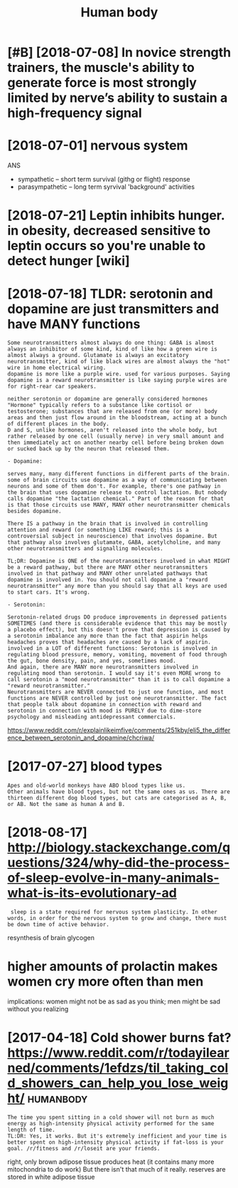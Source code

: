 #+TITLE: Human body
#+filetags: :biology:humanbody:

* [#B] [2018-07-08] In novice strength trainers, the muscle's ability to generate force is most strongly limited by nerve’s ability to sustain a high-frequency signal
:PROPERTIES:
:ID:       ab177b7f48f7e340db58d4a89d20756a
:END:

* [2018-07-01] nervous system
:PROPERTIES:
:ID:       ffa387b9e0d2b2696c676475b71132ba
:END:
ANS
- sympathetic -- short term survival (githg or flight) response
- parasympathetic -- long term syrvival 'background' activities


* [2018-07-21] Leptin inhibits hunger. in obesity, decreased sensitive to leptin occurs so you're unable to detect hunger [wiki]
:PROPERTIES:
:ID:       482a323f0d3d0ec337e5dc2dbab5b325
:END:
* [2018-07-18] TLDR: serotonin and dopamine are just transmitters and have MANY functions
:PROPERTIES:
:ID:       cc581fbc001478efd5432e49fc2faa4a
:END:
: Some neurotransmitters almost always do one thing: GABA is almost always an inhibitor of some kind, kind of like how a green wire is almost always a ground. Glutamate is always an excitatory neurotransmitter, kind of like black wires are almost always the "hot" wire in home electrical wiring.
: dopamine is more like a purple wire. used for various purposes. Saying dopamine is a reward neurotransmitter is like saying purple wires are for right-rear car speakers.
: 
: neither serotonin or dopamine are generally considered hormones
: "Hormone" typically refers to a substance like cortisol or testosterone; substances that are released from one (or more) body areas and then just flow around in the bloodstream, acting at a bunch of different places in the body.
: D and S, unlike hormones, aren't released into the whole body, but rather released by one cell (usually nerve) in very small amount and then immediately act on another nearby cell before being broken down or sucked back up by the neuron that released them.
: 
: - Dopamine:
: 
: serves many, many different functions in different parts of the brain. some of brain circuits use dopamine as a way of communicating between neurons and some of them don't. For example, there's one pathway in the brain that uses dopamine release to control lactation. But nobody calls dopamine "the lactation chemical." Part of the reason for that is that those circuits use MANY, MANY other neurotransmitter chemicals besides dopamine.
: 
: There IS a pathway in the brain that is involved in controlling attention and reward (or something LIKE reward; this is a controversial subject in neuroscience) that involves dopamine. But that pathway also involves glutamate, GABA, acetylcholine, and many other neurotransmitters and signalling molecules.
: 
: TL;DR: Dopamine is ONE of the neurotransmitters involved in what MIGHT be a reward pathway, but there are MANY other neurotransmitters involved in that pathway and MANY other unrelated pathways that dopamine is involved in. You should not call dopamine a "reward neurotransmitter" any more than you should say that all keys are used to start cars. It's wrong.
: 
: - Serotonin:
: 
: Serotonin-related drugs DO produce improvements in depressed patients SOMETIMES (and there is considerable evidence that this may be mostly a placebo effect), but this doesn't prove that depression is caused by a serotonin imbalance any more than the fact that aspirin helps headaches proves that headaches are caused by a lack of aspirin.
: involved in a LOT of different functions: Serotonin is involved in regulating blood pressure, memory, vomiting, movement of food through the gut, bone density, pain, and yes, sometimes mood.
: And again, there are MANY more neurotransmitters involved in regulating mood than serotonin. I would say it's even MORE wrong to call serotonin a "mood neurotransmitter" than it is to call dopamine a "reward neurotransmitter."
: Neurotransmitters are NEVER connected to just one function, and most functions are NEVER controlled by just one neurotransmitter. The fact that people talk about dopamine in connection with reward and serotonin in connection with mood is PURELY due to dime-store psychology and misleading antidepressant commercials.

https://www.reddit.com/r/explainlikeimfive/comments/251kby/eli5_the_difference_between_serotonin_and_dopamine/chcriwa/

* [2017-07-27] blood types
:PROPERTIES:
:ID:       6fc37e879de05afbf3175741d50f0064
:END:
: Apes and old-world monkeys have ABO blood types like us.
: Other animals have blood types, but not the same ones as us. There are thirteen different dog blood types, but cats are categorised as A, B, or AB. Not the same as human A and B.

* [2018-08-17] http://biology.stackexchange.com/questions/324/why-did-the-process-of-sleep-evolve-in-many-animals-what-is-its-evolutionary-ad
:PROPERTIES:
:ID:       9de9407e57ad5bd70f601a304ce4de8a
:END:
:  sleep is a state required for nervous system plasticity. In other words, in order for the nervous system to grow and change, there must be down time of active behavior.


resynthesis of brain glycogen

* higher amounts of prolactin makes women cry more often than men
:PROPERTIES:
:ID:       f48098bae8a88faf7260393d37dfa31c
:END:
implications: women might not be as sad as you think; men might be sad without you realizing
* [2017-04-18] Cold shower burns fat? https://www.reddit.com/r/todayilearned/comments/1efdzs/til_taking_cold_showers_can_help_you_lose_weight/ :humanbody:
:PROPERTIES:
:ID:       3e7eda3ade531c9b91348fa9298bed96
:END:
: The time you spent sitting in a cold shower will not burn as much energy as high-intensity physical activity performed for the same length of time.
: TL:DR: Yes, it works. But it's extremely inefficient and your time is better spent on high-intensity physical activity if fat-loss is your goal. /r/fitness and /r/loseit are your friends.

right, only brown adipose tissue produces heat (it contains many more mitochondria to do work)
But there isn't that much of it really. reserves are stored in white adipose tissue
